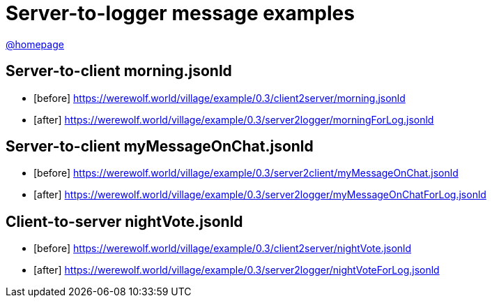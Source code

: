 = Server-to-logger message examples
:awestruct-layout: base
:showtitle:
:prev_section: defining-frontmatter
:next_section: creating-pages
:homepage: https://werewolf.world

{homepage}[@homepage]

== Server-to-client morning.jsonld
* [before] https://werewolf.world/village/example/0.3/client2server/morning.jsonld
* [after] https://werewolf.world/village/example/0.3/server2logger/morningForLog.jsonld

== Server-to-client myMessageOnChat.jsonld
* [before] https://werewolf.world/village/example/0.3/server2client/myMessageOnChat.jsonld
* [after] https://werewolf.world/village/example/0.3/server2logger/myMessageOnChatForLog.jsonld

== Client-to-server nightVote.jsonld
* [before] https://werewolf.world/village/example/0.3/client2server/nightVote.jsonld
* [after] https://werewolf.world/village/example/0.3/server2logger/nightVoteForLog.jsonld
